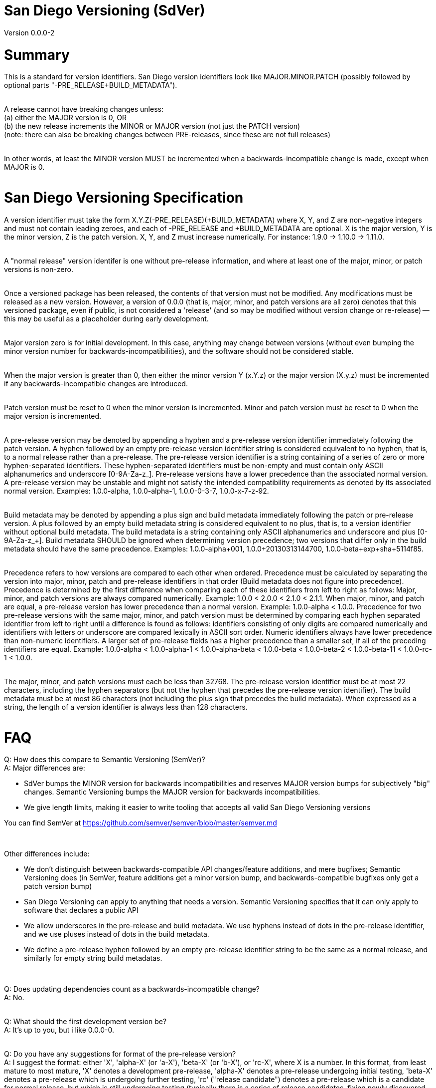 = San Diego Versioning (SdVer)

Version 0.0.0-2

= Summary

This is a standard for version identifiers. San Diego version identifiers look like MAJOR.MINOR.PATCH (possibly followed by optional parts "-PRE_RELEASE+BUILD_METADATA").
 +
 +

A release cannot have breaking changes unless: +
 (a) either the MAJOR version is 0, OR +
 (b) the new release increments the MINOR or MAJOR version (not just the PATCH version) +
 (note: there can also be breaking changes between PRE-releases, since these are not full releases)
 +
 +

In other words, at least the MINOR version MUST be incremented when a backwards-incompatible change is made, except when MAJOR is 0.
 +
 +


= San Diego Versioning Specification
A version identifier must take the form X.Y.Z(-PRE_RELEASE)(+BUILD_METADATA) where X, Y, and Z are non-negative integers and must not contain leading zeroes, and each of -PRE_RELEASE and +BUILD_METADATA are optional. X is the major version, Y is the minor version, Z is the patch version. X, Y, and Z must increase numerically. For instance: 1.9.0 -> 1.10.0 -> 1.11.0.
 +
 +

A "normal release" version identifer is one without pre-release information, and where at least one of the major, minor, or patch versions is non-zero.
 +
 +

Once a versioned package has been released, the contents of that version must not be modified. Any modifications must be released as a new version. However, a version of 0.0.0 (that is, major, minor, and patch versions are all zero) denotes that this versioned package, even if public, is not considered a 'release' (and so may be modified without version change or re-release) -- this may be useful as a placeholder during early development.
 +
 +

Major version zero is for initial development. In this case, anything may change between versions (without even bumping the minor version number for backwards-incompatibilities), and the software should not be considered stable.
 +
 +

When the major version is greater than 0, then either the minor version Y (x.Y.z) or the major version (X.y.z) must be incremented if any backwards-incompatible changes are introduced.
 +
 +

Patch version must be reset to 0 when the minor version is incremented. Minor and patch version must be reset to 0 when the major version is incremented.
 +
 +

A pre-release version may be denoted by appending a hyphen and a pre-release version identifier immediately following the patch version. A hyphen followed by an empty pre-release version identifier string is considered equivalent to no hyphen, that is, to a normal release rather than a pre-release. The pre-release version identifier is a string containing of a series of zero or more hyphen-separated identifiers. These hyphen-separated identifiers must be non-empty and must contain only ASCII alphanumerics and underscore [0-9A-Za-z_]. Pre-release versions have a lower precedence than the associated normal version. A pre-release version may be unstable and might not satisfy the intended compatibility requirements as denoted by its associated normal version. Examples: 1.0.0-alpha, 1.0.0-alpha-1, 1.0.0-0-3-7, 1.0.0-x-7-z-92.
 +
 +

Build metadata may be denoted by appending a plus sign and build metadata immediately following the patch or pre-release version. A plus followed by an empty build metadata string is considered equivalent to no plus, that is, to a version identifier without optional build metadata. The build metadata is a string containing only ASCII alphanumerics and underscore and plus [0-9A-Za-z_+]. Build metadata SHOULD be ignored when determining version precedence; two versions that differ only in the build metadata should have the same precedence. Examples: 1.0.0-alpha+001, 1.0.0+20130313144700, 1.0.0-beta+exp+sha+5114f85.
 +
 +

Precedence refers to how versions are compared to each other when ordered. Precedence must be calculated by separating the version into major, minor, patch and pre-release identifiers in that order (Build metadata does not figure into precedence). Precedence is determined by the first difference when comparing each of these identifiers from left to right as follows: Major, minor, and patch versions are always compared numerically. Example: 1.0.0 < 2.0.0 < 2.1.0 < 2.1.1. When major, minor, and patch are equal, a pre-release version has lower precedence than a normal version. Example: 1.0.0-alpha < 1.0.0. Precedence for two pre-release versions with the same major, minor, and patch version must be determined by comparing each hyphen separated identifier from left to right until a difference is found as follows: identifiers consisting of only digits are compared numerically and identifiers with letters or underscore are compared lexically in ASCII sort order. Numeric identifiers always have lower precedence than non-numeric identifiers. A larger set of pre-release fields has a higher precedence than a smaller set, if all of the preceding identifiers are equal. Example: 1.0.0-alpha < 1.0.0-alpha-1 < 1.0.0-alpha-beta < 1.0.0-beta < 1.0.0-beta-2 < 1.0.0-beta-11 < 1.0.0-rc-1 < 1.0.0.
 +
 +

The major, minor, and patch versions must each be less than 32768. The pre-release version identifier must be at most 22 characters, including the hyphen separators (but not the hyphen that precedes the pre-release version identifier). The build metadata must be at most 86 characters (not including the plus sign that precedes the build metadata). When expressed as a string, the length of a version identifier is always less than 128 characters.
 +
 +



= FAQ
[qanda]

Q: How does this compare to Semantic Versioning (SemVer)? +
A: Major differences are:

* SdVer bumps the MINOR version for backwards incompatibilities and reserves MAJOR version bumps for subjectively "big" changes. Semantic Versioning bumps the MAJOR version for backwards incompatibilities.
* We give length limits, making it easier to write tooling that accepts all valid San Diego Versioning versions

You can find SemVer at https://github.com/semver/semver/blob/master/semver.md

{empty} +

Other differences include:

* We don't distinguish between backwards-compatible API changes/feature additions, and mere bugfixes; Semantic Versioning does (in SemVer, feature additions get a minor version bump, and backwards-compatible bugfixes only get a patch version bump)
* San Diego Versioning can apply to anything that needs a version. Semantic Versioning specifies that it can only apply to software that declares a public API
* We allow underscores in the pre-release and build metadata. We use hyphens instead of dots in the pre-release identifier, and we use pluses instead of dots in the build metadata.
* We define a pre-release hyphen followed by an empty pre-release identifier string to be the same as a normal release, and similarly for empty string build metadatas.

{empty} +

Q: Does updating dependencies count as a backwards-incompatible change? +
A: No.
 +
 +

Q: What should the first development version be? +
A: It's up to you, but i like 0.0.0-0.
 +
 +

Q: Do you have any suggestions for format of the pre-release version? +
A: I suggest the format: either 'X', 'alpha-X' (or 'a-X'), 'beta-X' (or 'b-X'), or 'rc-X', where X is a number. In this format, from least mature to most mature, 'X' denotes a development pre-release, 'alpha-X' denotes a pre-release undergoing initial testing, 'beta-X' denotes a pre-release which is undergoing further testing, 'rc' ("release candidate") denotes a pre-release which is a candidate for normal release, but which is still undergoing testing (typically there is a series of release candidates, fixing newly discovered bugs, and then eventually the series ends when some release candidate is deemed to be good enough and is then re-released as a normal release). Sometimes the difference between alpha and beta is that alpha is of unknown quality and/or is primarily for internal testing, whereas beta has been tested a little and does not have any known critical bugs, and/or is offered for testing to a wider audience of external users.
 +
 +

Q: What are some common uses of the build metadata? +
A: To include a commit hash and/or build date and/or build UUID and/or build options.
 +
 +

Q: Why do you allow empty pre-release identifiers and empty build metadatas? +
A: To allow tooling to store a version by three signed 16-bit numbers and two strings, and represent normal releases by leaving the pre-release identifier string empty.
 +
 +

Q: Why did you make the max character length of the pre-release and build metadatas 22 and 86 characters? +
A: The three numbers plus dot separators plus the hyphen plus the plus sign are at most 19 characters. We want the build metadata to fit at least a SHA-256 hash plus some other stuff, and a SHA-256 hash is often written as 64 hex digits. We'd like the whole thing to fit in 128 characters or less (256 characters just seemed like too much; also, with a 128-character limit, you can fit a version ID plus some other stuff in a 140- or 255- character field). If the 'other stuff' in the build metadata is 16 characters, and the pre-release identifier is the same length as that (16 characters), then the whole thing is at most 115 characters. 16 characters is a little tight for the pre-release id, and we have a little extra space with 115, and the 'other stuff' in build metadatas probably wants to be long as much as pre-release ids do, so if we give each of the build metadata and the pre-release ID 6 more characters, we get 126 characters total.
 +
 +

Q: If a system only supports San Diego Versioning with further restrictions, for example, with only one field within the pre-release identifier, or with shorter character limits, or without properly sorting pre-release identifiers, can it be said to support San Diego Versioning? +
A: Such a system can be described as supporting "San Diego Versioning but ...". For example, "San Diego Versioning but with all pre-release ids sorted alphabetically and with build metadata of max 32 characters", or "San Diego Versioning but with only numeric pre-release ids, constrained to be less than 256, and without build metadata". A system that can't be described in this way in a single sentence of reasonable length cannot be said to support San Diego Versioning.
 +
 +

Q: Who made this? +

A: Bayle Shanks, but most of the credit goes to Tom Preston-Werner and his Semantic Versioning ( https://github.com/semver/semver/blob/master/semver.md ), which inspired this, and from which i copied most of the wording.
 +
 +

Q: What is the copyright license for this document? +
A: CC BY-SA 3.0 ( https://creativecommons.org/licenses/by/3.0/ )
 +
 +
